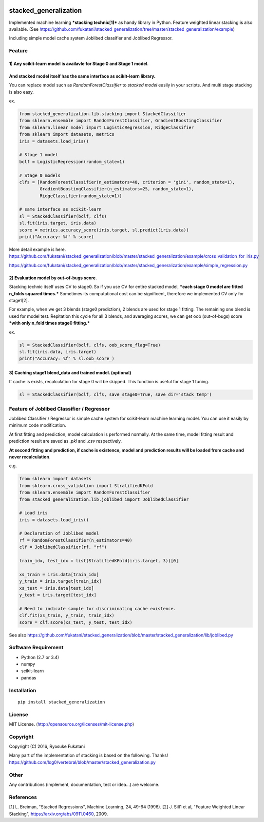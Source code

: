 |Build Status|

stacked\_generalization
=======================

Implemented machine learning ***stacking technic[1]*** as handy library
in Python. Feature weighted linear stacking is also available. (See
https://github.com/fukatani/stacked\_generalization/tree/master/stacked\_generalization/example)

Including simple model cache system Joblibed claasifier and Joblibed
Regressor.

Feature
-------

1) Any scikit-learn model is availavle for Stage 0 and Stage 1 model.
'''''''''''''''''''''''''''''''''''''''''''''''''''''''''''''''''''''

And stacked model itself has the same interface as scikit-learn library.
''''''''''''''''''''''''''''''''''''''''''''''''''''''''''''''''''''''''

You can replace model such as *RandomForestClassifier* to *stacked
model* easily in your scripts. And multi stage stacking is also easy.

ex.

.. code:: python

    from stacked_generalization.lib.stacking import StackedClassifier
    from sklearn.ensemble import RandomForestClassifier, GradientBoostingClassifier
    from sklearn.linear_model import LogisticRegression, RidgeClassifier
    from sklearn import datasets, metrics
    iris = datasets.load_iris()

    # Stage 1 model
    bclf = LogisticRegression(random_state=1)

    # Stage 0 models
    clfs = [RandomForestClassifier(n_estimators=40, criterion = 'gini', random_state=1),
            GradientBoostingClassifier(n_estimators=25, random_state=1),
            RidgeClassifier(random_state=1)]

    # same interface as scikit-learn
    sl = StackedClassifier(bclf, clfs)
    sl.fit(iris.target, iris.data)
    score = metrics.accuracy_score(iris.target, sl.predict(iris.data))
    print("Accuracy: %f" % score)

More detail example is here.
https://github.com/fukatani/stacked\_generalization/blob/master/stacked\_generalization/example/cross\_validation\_for\_iris.py

https://github.com/fukatani/stacked\_generalization/blob/master/stacked\_generalization/example/simple\_regression.py

2) Evaluation model by out-of-bugs score.
'''''''''''''''''''''''''''''''''''''''''

Stacking technic itself uses CV to stage0. So if you use CV for entire
stacked model, ***each stage 0 model are fitted n\_folds squared
times.*** Sometimes its computational cost can be significent, therefore
we implemented CV only for stage1[2].

For example, when we get 3 blends (stage0 prediction), 2 blends are used
for stage 1 fitting. The remaining one blend is used for model test.
Repitation this cycle for all 3 blends, and averaging scores, we can get
oob (out-of-bugs) score ***with only n\_fold times stage0 fitting.***

ex.

.. code:: python

    sl = StackedClassifier(bclf, clfs, oob_score_flag=True)
    sl.fit(iris.data, iris.target)
    print("Accuracy: %f" % sl.oob_score_)

3) Caching stage1 blend\_data and trained model. (optional)
'''''''''''''''''''''''''''''''''''''''''''''''''''''''''''

If cache is exists, recalculation for stage 0 will be skipped. This
function is useful for stage 1 tuning.

.. code:: python

    sl = StackedClassifier(bclf, clfs, save_stage0=True, save_dir='stack_temp')

Feature of Joblibed Classifier / Regressor
------------------------------------------

Joblibed Classifier / Regressor is simple cache system for scikit-learn
machine learning model. You can use it easily by minimum code
modification.

At first fitting and prediction, model calculation is performed
normally. At the same time, model fitting result and prediction result
are saved as *.pkl* and *.csv* respectively.

**At second fitting and prediction, if cache is existence, model and
prediction results will be loaded from cache and never recalculation.**

e.g.

.. code:: python

    from sklearn import datasets
    from sklearn.cross_validation import StratifiedKFold
    from sklearn.ensemble import RandomForestClassifier
    from stacked_generalization.lib.joblibed import JoblibedClassifier

    # Load iris
    iris = datasets.load_iris()

    # Declaration of Joblibed model
    rf = RandomForestClassifier(n_estimators=40)
    clf = JoblibedClassifier(rf, "rf")

    train_idx, test_idx = list(StratifiedKFold(iris.target, 3))[0]

    xs_train = iris.data[train_idx]
    y_train = iris.target[train_idx]
    xs_test = iris.data[test_idx]
    y_test = iris.target[test_idx]

    # Need to indicate sample for discriminating cache existence.
    clf.fit(xs_train, y_train, train_idx)
    score = clf.score(xs_test, y_test, test_idx)

See also
https://github.com/fukatani/stacked\_generalization/blob/master/stacked\_generalization/lib/joblibed.py

Software Requirement
--------------------

-  Python (2.7 or 3.4)
-  numpy
-  scikit-learn
-  pandas

Installation
------------

::

    pip install stacked_generalization

License
-------

MIT License. (http://opensource.org/licenses/mit-license.php)

Copyright
---------

Copyright (C) 2016, Ryosuke Fukatani

Many part of the implementation of stacking is based on the following.
Thanks!
https://github.com/log0/vertebral/blob/master/stacked\_generalization.py

Other
-----

Any contributions (implement, documentation, test or idea...) are
welcome.

References
----------

[1] L. Breiman, "Stacked Regressions", Machine Learning, 24, 49-64
(1996). [2] J. Sill1 et al, "Feature Weighted Linear Stacking",
https://arxiv.org/abs/0911.0460, 2009.

.. |Build Status| image:: https://travis-ci.org/fukatani/stacked_generalization.svg?branch=master
   :target: https://travis-ci.org/fukatani/stacked_generalization


